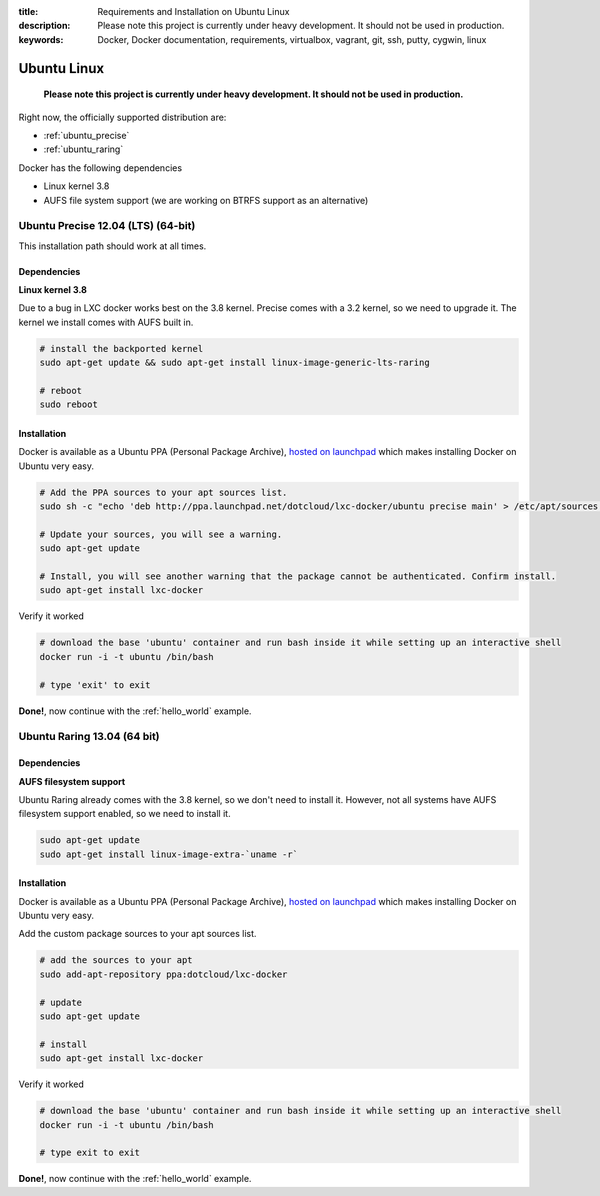 :title: Requirements and Installation on Ubuntu Linux
:description: Please note this project is currently under heavy development. It should not be used in production.
:keywords: Docker, Docker documentation, requirements, virtualbox, vagrant, git, ssh, putty, cygwin, linux

.. _ubuntu_linux:

Ubuntu Linux
============

  **Please note this project is currently under heavy development. It should not be used in production.**

Right now, the officially supported distribution are:

- :ref:`ubuntu_precise`
- :ref:`ubuntu_raring`

Docker has the following dependencies

* Linux kernel 3.8
* AUFS file system support (we are working on BTRFS support as an alternative)

.. _ubuntu_precise:

Ubuntu Precise 12.04 (LTS) (64-bit)
^^^^^^^^^^^^^^^^^^^^^^^^^^^^^^^^^^^

This installation path should work at all times.


Dependencies
------------

**Linux kernel 3.8**

Due to a bug in LXC docker works best on the 3.8 kernel. Precise comes with a 3.2 kernel, so we need to upgrade it. The kernel we install comes with AUFS built in.


.. code-block:: bash

   # install the backported kernel
   sudo apt-get update && sudo apt-get install linux-image-generic-lts-raring

   # reboot
   sudo reboot


Installation
------------

Docker is available as a Ubuntu PPA (Personal Package Archive),
`hosted on launchpad  <https://launchpad.net/~dotcloud/+archive/lxc-docker>`_
which makes installing Docker on Ubuntu very easy.

.. code-block:: bash

   # Add the PPA sources to your apt sources list.
   sudo sh -c "echo 'deb http://ppa.launchpad.net/dotcloud/lxc-docker/ubuntu precise main' > /etc/apt/sources.list.d/lxc-docker.list"

   # Update your sources, you will see a warning.
   sudo apt-get update

   # Install, you will see another warning that the package cannot be authenticated. Confirm install.
   sudo apt-get install lxc-docker

Verify it worked

.. code-block:: bash

   # download the base 'ubuntu' container and run bash inside it while setting up an interactive shell
   docker run -i -t ubuntu /bin/bash

   # type 'exit' to exit


**Done!**, now continue with the :ref:`hello_world` example.

.. _ubuntu_raring:

Ubuntu Raring 13.04 (64 bit)
^^^^^^^^^^^^^^^^^^^^^^^^^^^^

Dependencies
------------

**AUFS filesystem support**

Ubuntu Raring already comes with the 3.8 kernel, so we don't need to install it. However, not all systems
have AUFS filesystem support enabled, so we need to install it.

.. code-block:: bash

   sudo apt-get update
   sudo apt-get install linux-image-extra-`uname -r`

Installation
------------

Docker is available as a Ubuntu PPA (Personal Package Archive),
`hosted on launchpad  <https://launchpad.net/~dotcloud/+archive/lxc-docker>`_
which makes installing Docker on Ubuntu very easy.


Add the custom package sources to your apt sources list.

.. code-block:: bash

   # add the sources to your apt
   sudo add-apt-repository ppa:dotcloud/lxc-docker

   # update
   sudo apt-get update

   # install
   sudo apt-get install lxc-docker


Verify it worked

.. code-block:: bash

   # download the base 'ubuntu' container and run bash inside it while setting up an interactive shell
   docker run -i -t ubuntu /bin/bash

   # type exit to exit


**Done!**, now continue with the :ref:`hello_world` example.
